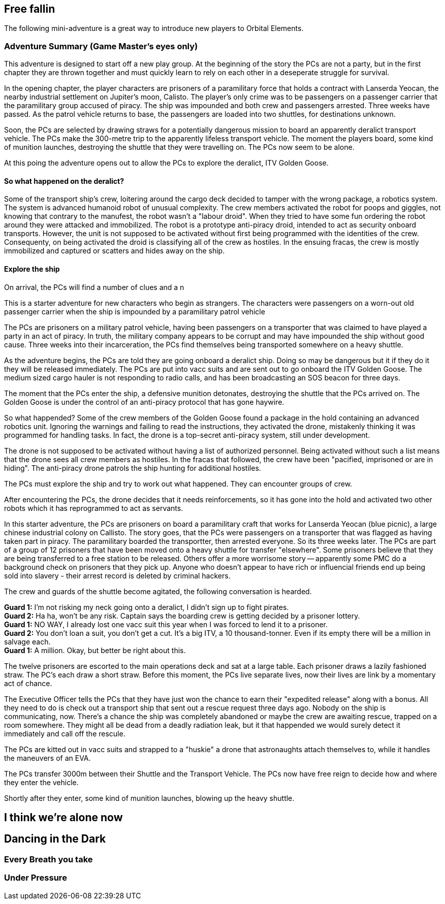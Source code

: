 == Free fallin



The following mini-adventure is a great way to introduce new players to Orbital Elements. 



=== Adventure Summary (Game Master's eyes only)

This adventure is designed to start off a new play group. At the beginning of the story the PCs are not a party, but in the first chapter they   are thrown together and must quickly learn to rely on each other in a deseperate struggle for survival.

In the opening chapter, the player characters are prisoners of a paramilitary force that holds a contract with Lanserda Yeocan, the nearby industrial settlement on Jupiter's moon, Calisto. The player's only crime was to be passengers on a passenger carrier that the paramilitary group accused of piracy. The ship was impounded and both crew and passengers arrested. Three weeks have passed. As the patrol vehicle returns to base, the passengers are loaded into two shuttles, for destinations unknown.

Soon, the PCs are selected by drawing straws for a potentially dangerous mission to board an apparently deralict transport vehicle. The PCs make the 300-metre trip to the apparently lifeless transport vehicle. The moment the players board, some kind of munition launches, destroying the shuttle that they were travelling on. The PCs now seem to be alone.

At this poing the adventure opens out to allow the PCs to explore the deralict, ITV Golden Goose.

==== So what happened on the deralict?

Some of the transport ship's crew, loitering around the cargo deck decided to tamper with the wrong package, a robotics system. The system is advanced humanoid robot of unusual complexity. The crew members activated the robot for poops and giggles, not knowing that contrary to the manufest, the robot wasn't a "labour droid". When they tried to have some fun ordering the robot around they were attacked and immobilized. The robot is a prototype anti-piracy droid, intended to act as security onboard transports. However, the unit is not supposed to be activated without first being programmed with the identities of the crew. Consequenty, on being activated the droid is classifying all of the crew as hostiles. In the ensuing fracas, the crew is mostly immobilized and captured or scatters and hides away on the ship.

==== Explore the ship

On arrival, the PCs will find a number of clues and a n


This is a starter adventure for new characters who begin as strangers. The characters were passengers on a worn-out old passenger carrier when the ship is impounded by a paramilitary patrol vehicle

The PCs are prisoners on a military patrol vehicle, having been passengers on a transporter that was claimed to have played a party in an act of piracy. In truth, the military company appears to be corrupt and may have impounded the ship without good cause. Three weeks into their incarceration, the PCs find themselves being transported somewhere on a heavy shuttle.

As the adventure begins, the PCs are told they are going onboard a deralict ship. Doing so may be dangerous but it if they do it they will be released immediately. The PCs are put into vacc suits and are sent out to go onboard the ITV Golden Goose. The medium sized cargo hauler is not responding to radio calls, and has been broadcasting an SOS beacon for three days.

The moment that the PCs enter the ship, a defensive munition detonates, destroying the shuttle that the PCs arrived on. The Golden Goose is under the control of an anti-piracy protocol that has gone haywire.


So what happended?
Some of the crew members of the Golden Goose found a package in the hold containing an advanced robotics unit. Ignoring the warnings and failing to read the instructions, they activated the drone, mistakenly thinking it was programmed for handling tasks. In fact, the drone is a top-secret anti-piracy system, still under development.

The drone is not supposed to be activated without having a list of authorized personnel. Being activated without such a list means that the drone sees all crew members as hostiles. In the fracas that followed, the crew have been "pacified, imprisoned or are in hiding". The anti-piracy drone patrols the ship hunting for additional hostiles.

The PCs must explore the ship and try to work out what happened. They can encounter groups of crew.

After encountering the PCs, the drone decides that it needs reinforcements, so it has gone into the hold and activated two other robots which it has reprogrammed to act as servants.








In this starter adventure, the PCs are prisoners on board a paramilitary craft that works for Lanserda Yeocan (blue picnic),  a large chinese industrial colony on Callisto. The story goes, that the PCs were passengers on a transporter that was flagged as having taken part in piracy. The paramilitary boarded the transportter, then arrested everyone. So its three weeks later. The PCs are part of a group of 12 prisoners that have been moved onto a heavy shuttle for transfer "elsewhere". Some prisoners believe that they are being transferred to a free station to be released. Others offer a more worrisome story -- apparently some PMC do a background check on prisoners that they pick up. Anyone who doesn't appear to have rich or influencial friends end up being sold into slavery - their arrest record is deleted by criminal hackers.

The crew and guards of the shuttle become agitated, the following conversation is hearded.

**Guard 1:** I'm not risking my neck going onto a deralict, I didn't sign up to fight pirates. +
**Guard 2:** Ha ha, won't be any risk. Captain says the boarding crew is getting decided by a prisoner lottery. +
**Guard 1:** NO WAY, I already lost one vacc suit this year when I was forced to lend it to a prisoner. +
**Guard 2:** You don't loan a suit, you don't get a cut. It's a big ITV, a 10 thousand-tonner. Even if its empty there will be a million in salvage each. +
**Guard 1:** A million. Okay, but better be right about this.

The twelve prisoners are escorted to the main operations deck and sat at a large table. Each prisoner draws a lazily fashioned straw. The PC's each draw a short straw. Before this moment, the PCs live separate lives, now their lives are link by a momentary act of chance.

The Executive Officer tells the PCs that they have just won the chance to earn their "expedited release" along with a bonus. All they need to do is check out a transport ship that sent out a rescue request three days ago. Nobody on the ship is communicating, now. There's a chance the ship was completely abandoned or maybe the crew are awaiting rescue, trapped on a room somewhere. They might all be dead from a deadly radiation leak, but it that happended we would surely detect it immediately and call off the rescule.

The PCs are kitted out in vacc suits and strapped to a "huskie" a drone that astronaughts attach themselves to, while it handles the maneuvers of an EVA.

The PCs transfer 3000m between their Shuttle and the Transport Vehicle. The PCs now have free reign to decide how and where they enter the vehicle.

Shortly after they enter, some kind of munition launches, blowing up the heavy shuttle. 

== I think we're alone now


== Dancing in the Dark


=== Every Breath you take


=== Under Pressure
